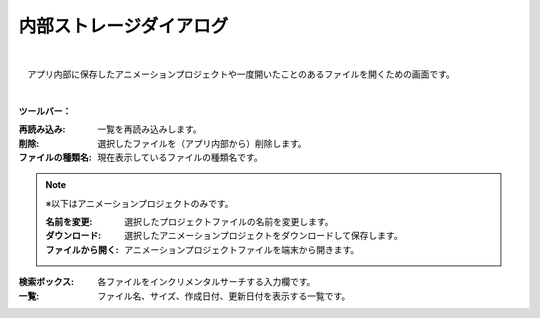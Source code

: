 .. index:: 内部ストレージダイアログ（画面の構成）

####################################
内部ストレージダイアログ
####################################

.. image:: ../img/screen_storagedlg.png
    :align: center

|


　アプリ内部に保存したアニメーションプロジェクトや一度開いたことのあるファイルを開くための画面です。

|

**ツールバー：**

:再読み込み:
    一覧を再読み込みします。
:削除:
    選択したファイルを（アプリ内部から）削除します。
:ファイルの種類名:
    現在表示しているファイルの種類名です。

.. note::
    ※以下はアニメーションプロジェクトのみです。
    
    :名前を変更:
        選択したプロジェクトファイルの名前を変更します。
    :ダウンロード:
        選択したアニメーションプロジェクトをダウンロードして保存します。
    :ファイルから開く:
        アニメーションプロジェクトファイルを端末から開きます。

:検索ボックス:
    各ファイルをインクリメンタルサーチする入力欄です。

:一覧:
    ファイル名、サイズ、作成日付、更新日付を表示する一覧です。